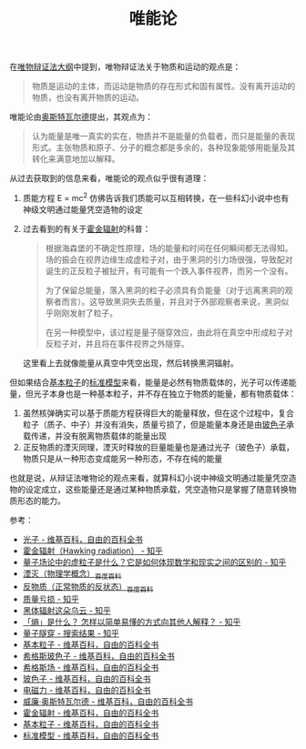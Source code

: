 :PROPERTIES:
:ID:       d056a180-f9bc-428c-bbb6-9072e6907e5a
:END:
#+TITLE: 唯能论
#+filetags: :philosophy:

在[[id:dbcb0f06-b0ed-4b79-8021-0a7ff74b9bd3][唯物辩证法大纲]]中提到，唯物辩证法关于物质和运动的观点是：
#+begin_quote
物质是运动的主体，而运动是物质的存在形式和固有属性。没有离开运动的物质，也没有离开物质的运动。
#+end_quote

唯能论由[[https://zh.wikipedia.org/wiki/%E5%A8%81%E5%BB%89%C2%B7%E5%A5%A5%E6%96%AF%E7%89%B9%E7%93%A6%E5%B0%94%E5%BE%B7#%E8%83%BD%E9%87%8F%E5%AD%A6][奥斯特瓦尔德]]提出，其观点为：
#+begin_quote
认为能量是唯一真实的实在，物质并不是能量的负载者，而只是能量的表现形式。主张物质和原子、分子的概念都是多余的，各种现象能够用能量及其转化来满意地加以解释。
#+end_quote

从过去获取到的信息来看，唯能论的观点似乎很有道理：
1. 质能方程 E = mc^2 仿佛告诉我们质能可以互相转换，在一些科幻小说中也有神级文明通过能量凭空造物的设定
2. 过去看到的有关于[[https://zh.wikipedia.org/wiki/%E9%9C%8D%E9%87%91%E8%BC%BB%E5%B0%84][霍金辐射]]的科普：
   #+begin_quote
   根据海森堡的不确定性原理，场的能量和时间在任何瞬间都无法得知。场的振会在视界边缘生成虚粒子对，由于黑洞的引力场很强，导致配对诞生的正反粒子被扯开，有可能有一个跌入事件视界，而另一个没有。

   为了保留总能量，落入黑洞的粒子必须具有负能量（对于远离黑洞的观察者而言）。这导致黑洞失去质量，并且对于外部观察者来说，黑洞似乎刚刚发射了粒子。

   在另一种模型中，该过程是量子隧穿效应，由此将在真空中形成粒子对反粒子对，并且将在事件视界之外隧穿。
   #+end_quote

   这里看上去就像能量从真空中凭空出现，然后转换黑洞辐射。

但如果结合[[https://zh.wikipedia.org/wiki/%E5%9F%BA%E6%9C%AC%E7%B2%92%E5%AD%90][基本粒子]]的[[https://zh.wikipedia.org/wiki/%E6%A0%87%E5%87%86%E6%A8%A1%E5%9E%8B][标准模型]]来看，能量是必然有物质载体的，光子可以传递能量，但光子本身也是一种基本粒子，并不存在独立于物质的能量，都有物质载体：
1. 虽然核弹确实可以基于质能方程获得巨大的能量释放，但在这个过程中，复合粒子（质子、中子）并没有消失，质量亏损了，但是能量本身还是由[[https://zh.wikipedia.org/wiki/%E7%8E%BB%E8%89%B2%E5%AD%90][玻色子]]承载传递，并没有脱离物质载体的能量出现
2. 正反物质的湮灭同理，湮灭时释放的巨量能量也是通过光子（玻色子）承载，物质只是从一种形态变成能另一种形态，不存在纯的能量

也就是说，从辩证法唯物论的观点来看，就算科幻小说中神级文明通过能量凭空造物的设定成立，这些能量还是通过某种物质承载，凭空造物只是掌握了随意转换物质形态的能力。

参考：
+ [[https://zh.wikipedia.org/wiki/%E5%85%89%E5%AD%90][光子 - 维基百科，自由的百科全书]]
+ [[https://zhuanlan.zhihu.com/p/113249788][霍金辐射（Hawking radiation） - 知乎]]
+ [[https://zhuanlan.zhihu.com/p/417305701][量子场论中的虚粒子是什么？它是如何体现数学和现实之间的区别的 - 知乎]]
+ [[https://baike.baidu.com/item/%E6%B9%AE%E7%81%AD/720344][湮灭（物理学概念）_百度百科]]
+ [[https://baike.baidu.com/item/%E5%8F%8D%E7%89%A9%E8%B4%A8/115035][反物质（正常物质的反状态）_百度百科]]
+ [[https://www.zhihu.com/topic/20632898/hot][质量亏损 - 知乎]]
+ [[https://zhuanlan.zhihu.com/p/24987503][黑体辐射这朵乌云 - 知乎]]
+ [[https://www.zhihu.com/question/19753084][「熵」是什么？ 怎样以简单易懂的方式向其他人解释？ - 知乎]]
+ [[https://www.zhihu.com/search?q=%E9%87%8F%E5%AD%90%E9%9A%A7%E7%A9%BF&search_source=Entity&type=content][量子隧穿 - 搜索结果 - 知乎]]
+ [[https://zh.wikipedia.org/wiki/%E5%9F%BA%E6%9C%AC%E7%B2%92%E5%AD%90][基本粒子 - 维基百科，自由的百科全书]]
+ [[https://zh.wikipedia.org/wiki/%E5%B8%8C%E6%A0%BC%E6%96%AF%E7%8E%BB%E8%89%B2%E5%AD%90][希格斯玻色子 - 维基百科，自由的百科全书]]
+ [[https://zh.wikipedia.org/wiki/%E5%B8%8C%E6%A0%BC%E6%96%AF%E5%A0%B4][希格斯场 - 维基百科，自由的百科全书]]
+ [[https://zh.wikipedia.org/wiki/%E7%8E%BB%E8%89%B2%E5%AD%90][玻色子 - 维基百科，自由的百科全书]]
+ [[https://zh.wikipedia.org/wiki/%E9%9B%BB%E7%A3%81%E5%8A%9B][电磁力 - 维基百科，自由的百科全书]]
+ [[https://zh.wikipedia.org/wiki/%E5%A8%81%E5%BB%89%C2%B7%E5%A5%A5%E6%96%AF%E7%89%B9%E7%93%A6%E5%B0%94%E5%BE%B7#%E8%83%BD%E9%87%8F%E5%AD%A6][威廉·奥斯特瓦尔德 - 维基百科，自由的百科全书]]
+ [[https://zh.wikipedia.org/wiki/%E9%9C%8D%E9%87%91%E8%BC%BB%E5%B0%84][霍金辐射 - 维基百科，自由的百科全书]]
+ [[https://zh.wikipedia.org/wiki/%E5%9F%BA%E6%9C%AC%E7%B2%92%E5%AD%90][基本粒子 - 维基百科，自由的百科全书]]
+ [[https://zh.wikipedia.org/wiki/%E6%A0%87%E5%87%86%E6%A8%A1%E5%9E%8B][标准模型 - 维基百科，自由的百科全书]]

